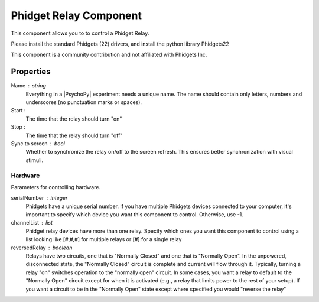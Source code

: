 .. _phidgetRelayComponent:

Phidget Relay Component
--------------

This component allows you to to control a Phidget Relay.

Please install the standard Phidgets (22) drivers, and install the python library Phidgets22

This component is a community contribution and not affiliated with Phidgets Inc.

Properties
~~~~~~~~~~

Name : string
    Everything in a |PsychoPy| experiment needs a unique name. The name should contain only letters, numbers and underscores (no punctuation marks or spaces).

Start :
    The time that the relay should turn "on"

Stop :
    The time that the relay should turn "off"

Sync to screen : bool
    Whether to synchronize the relay on/off to the screen refresh. 
    This ensures better synchronization with visual stimuli.

Hardware
========
Parameters for controlling hardware.


serialNumber : integer
    Phidgets have a unique serial number. If you have multiple Phidgets devices connected to your computer,
    it's important to specify which device you want this component to control. Otherwise, use -1.

channelList : list
    Phidget relay devices have more than one relay. Specify which ones you want this component to control
    using a list looking like [#,#,#] for multiple relays or [#] for a single relay
    
reversedRelay : boolean
    Relays have two circuits, one that is "Normally Closed" and one that is "Normally Open". In the unpowered,
    disconnected state, the "Normally Closed" circuit is complete and current will flow through it. Typically,
    turning a relay "on" switches operation to the "normally open" circuit. In some cases, you want a relay to
    default to the "Normally Open" circuit except for when it is activated (e.g., a relay that limits power to
    the rest of your setup). If you want a circuit to be in the "Normally Open" state except where specified
    you would "reverse the relay"
    